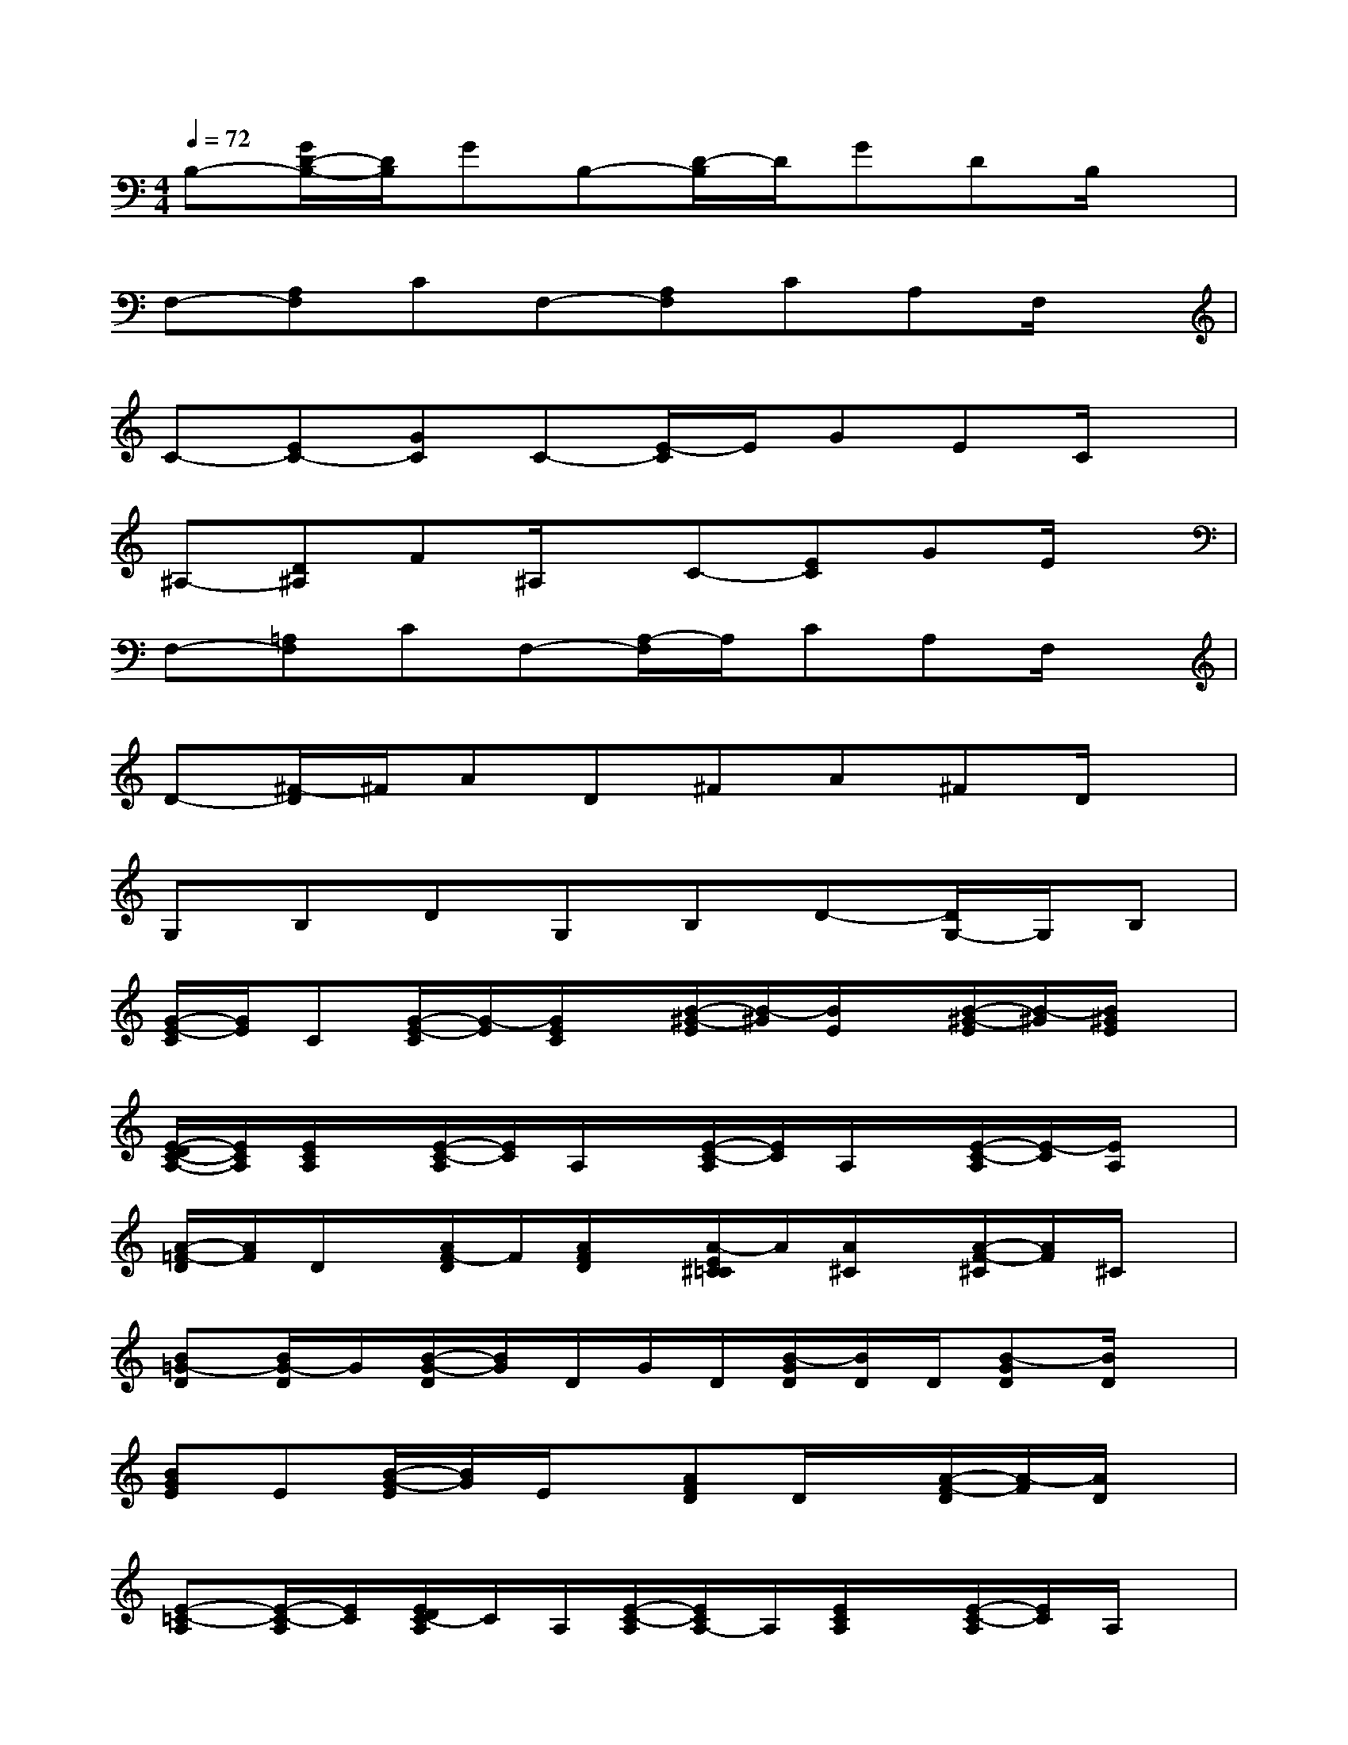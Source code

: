 X:1
T:
M:4/4
L:1/8
Q:1/4=72
K:C%0sharps
V:1
B,-[G/2D/2-B,/2-][D/2B,/2]GB,-[D/2-B,/2]D/2GDB,/2x/2|
F,-[A,F,]CF,-[A,F,]CA,F,/2x/2|
C-[EC-][GC]C-[E/2-C/2]E/2GEC/2x/2|
^A,-[D^A,]F^A,/2x/2C-[EC]GE/2x/2|
F,-[=A,F,]CF,-[A,/2-F,/2]A,/2CA,F,/2x/2|
D-[^F/2-D/2]^F/2AD^FA^FD/2x/2|
G,B,DG,B,D-[D/2G,/2-]G,/2B,|
[G/2-E/2-C/2][G/2E/2]C[G/2-E/2-C/2][G/2-E/2][G/2E/2C/2]x/2[B/2-^G/2-E/2][B/2-^G/2][B/2E/2]x/2[B/2-^G/2-E/2][B/2-^G/2][B/2^G/2E/2]x/2|
[E/2-D/2C/2-A,/2-][E/2C/2A,/2][E/2C/2A,/2]x/2[E/2-C/2-A,/2][E/2C/2]A,/2x/2[E/2-C/2-A,/2][E/2C/2]A,/2x/2[E/2-C/2-A,/2][E/2-C/2][E/2A,/2]x/2|
[A/2-=F/2-D/2][A/2F/2]D/2x/2[A/2F/2-D/2]F/2[A/2F/2D/2]x/2[A/2-E/2^C/2=C/2]A/2[A/2^C/2]x/2[A/2-F/2-^C/2][A/2F/2]^C/2x/2|
[B=G-D][B/2G/2-D/2]G/2[B/2-G/2-D/2][B/2G/2]D/2G/2D/2[B/2-G/2D/2][B/2D/2]D/2[B-GD][B/2D/2]x/2|
[BGE]E[B/2-G/2-E/2][B/2G/2]E/2x/2[AFD]D/2x/2[A/2-F/2-D/2][A/2-F/2][A/2D/2]x/2|
[E-=C-A,][E/2-C/2-A,/2][E/2C/2][E/2D/2C/2-A,/2]C/2A,/2[E/2-C/2-A,/2][E/2C/2A,/2-]A,/2[E/2C/2A,/2]x/2[E/2-C/2-A,/2][E/2C/2]A,/2x/2|
[A-FD][A/2D/2-]D/2[A/2-F/2-D/2][A/2-F/2][A/2D/2-][F/2D/2][A/2-F/2-D/2][A/2F/2]D[A-FD][A/2D/2-]D/2|
[B-G-D][B/2-G/2-D/2][B/2G/2][B/2-G/2-D/2][B/2G/2]D/2[B/2-G/2-D/2][B/2-G/2][B/2D/2][B/2-G/2-D/2][B/2G/2]D/2-[G/2D/2]x/2G/2|
[G/2-E/2-C/2][G/2-E/2][G/2C/2-]C/2[G/2-E/2-C/2][G/2E/2][G/2C/2]x/2[B-^GE][B/2^G/2E/2]x/2[B^GE][B/2E/2]x/2